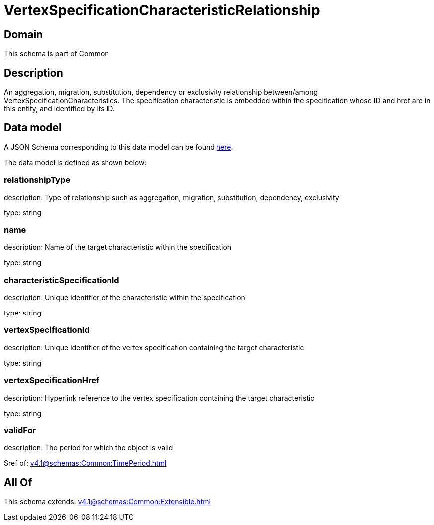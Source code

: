= VertexSpecificationCharacteristicRelationship

[#domain]
== Domain

This schema is part of Common

[#description]
== Description

An aggregation, migration, substitution, dependency or exclusivity relationship between/among VertexSpecificationCharacteristics. The specification characteristic is embedded within the specification whose ID and href are in this entity, and identified by its ID.


[#data_model]
== Data model

A JSON Schema corresponding to this data model can be found https://tmforum.org[here].

The data model is defined as shown below:


=== relationshipType
description: Type of relationship such as aggregation, migration, substitution, dependency, exclusivity

type: string


=== name
description: Name of the target characteristic within the specification

type: string


=== characteristicSpecificationId
description: Unique identifier of the characteristic within the specification

type: string


=== vertexSpecificationId
description: Unique identifier of the vertex specification containing the target characteristic

type: string


=== vertexSpecificationHref
description: Hyperlink reference to the vertex specification containing the target characteristic

type: string


=== validFor
description: The period for which the object is valid

$ref of: xref:v4.1@schemas:Common:TimePeriod.adoc[]


[#all_of]
== All Of

This schema extends: xref:v4.1@schemas:Common:Extensible.adoc[]
